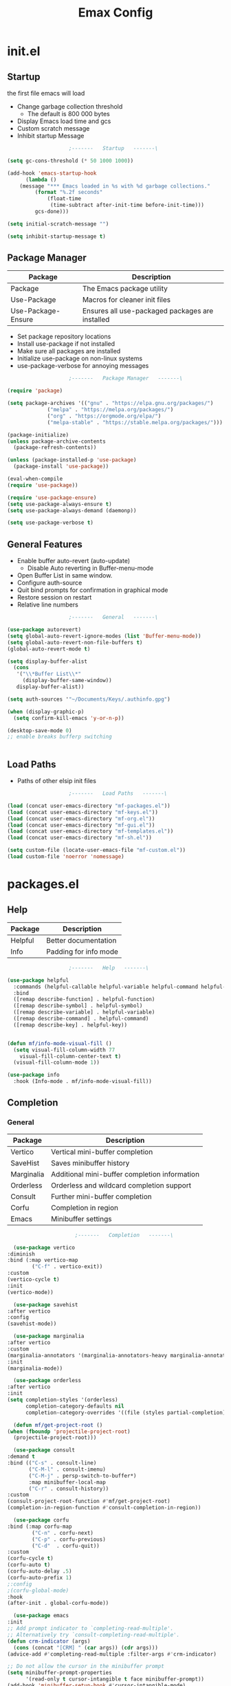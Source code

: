 #+TITLE: Emax Config

* init.el

** Startup
   the first file emacs will load

   - Change garbage collection threshold
     - The default is 800 000 bytes
   - Display Emacs load time and gcs
   - Custom scratch message
   - Inhibit startup Message

   #+begin_src emacs-lisp :tangle ./init.el
					     ;-------   Startup   -------\

     (setq gc-cons-threshold (* 50 1000 1000))

     (add-hook 'emacs-startup-hook
	       (lambda ()
		 (message "*** Emacs loaded in %s with %d garbage collections."
			  (format "%.2f seconds"
				  (float-time
				   (time-subtract after-init-time before-init-time)))
			  gcs-done)))

     (setq initial-scratch-message "")

     (setq inhibit-startup-message t)

   #+end_src


** Package Manager

   | Package            | Description                                     |
   |--------------------+-------------------------------------------------|
   | Package            | The Emacs package utility                       |
   | Use-Package        | Macros for cleaner init files                   |
   | Use-Package-Ensure | Ensures all use-packaged packages are installed |

   - Set package repository locations
   - Install use-package if not installed
   - Make sure all packages are installed
   - Initialize use-package on non-linux systems
   - use-package-verbose for annoying messages

   #+begin_src emacs-lisp :tangle ./init.el
					     ;-------   Package Manager   -------\

     (require 'package)

     (setq package-archives '(("gnu" . "https://elpa.gnu.org/packages/")
			      ("melpa" . "https://melpa.org/packages/")
			      ("org" . "https://orgmode.org/elpa/")
			      ("melpa-stable" . "https://stable.melpa.org/packages/")))

     (package-initialize)
     (unless package-archive-contents
       (package-refresh-contents))

     (unless (package-installed-p 'use-package)
       (package-install 'use-package))

     (eval-when-compile
     (require 'use-package))

     (require 'use-package-ensure)
     (setq use-package-always-ensure t)
     (setq use-package-always-demand (daemonp))

     (setq use-package-verbose t)

   #+end_src


** General Features

   - Enable buffer auto-revert (auto-update)
     - Disable Auto reverting in Buffer-menu-mode
   - Open Buffer List in same window.
   - Configure auth-source
   - Quit bind prompts for confirmation in graphical mode
   - Restore session on restart
   - Relative line numbers

   #+begin_src emacs-lisp :tangle ./init.el
					     ;-------   General   -------\

     (use-package autorevert)
     (setq global-auto-revert-ignore-modes (list 'Buffer-menu-mode))
     (setq global-auto-revert-non-file-buffers t)
     (global-auto-revert-mode t)

     (setq display-buffer-alist
	   (cons
	    '("\\*Buffer List\\*"
	      (display-buffer-same-window))
	    display-buffer-alist))

     (setq auth-sources '"~/Documents/Keys/.authinfo.gpg")

     (when (display-graphic-p)
       (setq confirm-kill-emacs 'y-or-n-p))

     (desktop-save-mode 0)
     ;; enable breaks bufferp switching


   #+end_src


** Load Paths

   - Paths of other elsip init files

   #+begin_src emacs-lisp :tangle ./init.el
					     ;-------   Load Paths   -------\

     (load (concat user-emacs-directory "mf-packages.el"))
     (load (concat user-emacs-directory "mf-keys.el"))
     (load (concat user-emacs-directory "mf-org.el"))
     (load (concat user-emacs-directory "mf-gui.el"))
     (load (concat user-emacs-directory "mf-templates.el"))
     (load (concat user-emacs-directory "mf-sh.el"))

     (setq custom-file (locate-user-emacs-file "mf-custom.el"))
     (load custom-file 'noerror 'nomessage)

   #+end_src


* packages.el

** Help

   | Package | Description           |
   |---------+-----------------------|
   | Helpful | Better documentation  |
   | Info    | Padding for info mode |

   #+begin_src emacs-lisp :tangle ./mf-packages.el
					     ;-------   Help   -------\

     (use-package helpful
       :commands (helpful-callable helpful-variable helpful-command helpful-key)
       :bind
       ([remap describe-function] . helpful-function)
       ([remap describe-symbol] . helpful-symbol)
       ([remap describe-variable] . helpful-variable)
       ([remap describe-command] . helpful-command)
       ([remap describe-key] . helpful-key))


     (defun mf/info-mode-visual-fill ()
       (setq visual-fill-column-width 77
	     visual-fill-column-center-text t)
       (visual-fill-column-mode 1))

     (use-package info
       :hook (Info-mode . mf/info-mode-visual-fill))

   #+end_src


** Completion

*** General

    | Package    | Description                                   |
    |------------+-----------------------------------------------|
    | Vertico    | Vertical mini-buffer completion               |
    | SaveHist   | Saves minibuffer history                      |
    | Marginalia | Additional mini-buffer completion information |
    | Orderless  | Orderless and wildcard completion support     |
    | Consult    | Further mini-buffer completion                |
    | Corfu      | Completion in region                          |
    | Emacs      | Minibuffer settings                           |

    #+begin_src emacs-lisp :tangle ./mf-packages.el
					      ;-------   Completion   -------\

      (use-package vertico
	:diminish
	:bind (:map vertico-map
		    ("C-f" . vertico-exit))
	:custom
	(vertico-cycle t)
	:init
	(vertico-mode))

      (use-package savehist
	:after vertico
	:config
	(savehist-mode))

      (use-package marginalia
	:after vertico
	:custom
	(marginalia-annotators '(marginalia-annotators-heavy marginalia-annotators-light nil))
	:init
	(marginalia-mode))

      (use-package orderless
	:after vertico
	:init
	(setq completion-styles '(orderless)
	      completion-category-defaults nil
	      completion-category-overrides '((file (styles partial-completion)))))

      (defun mf/get-project-root ()
	(when (fboundp 'projectile-project-root)
	  (projectile-project-root)))

      (use-package consult
	:demand t
	:bind (("C-s" . consult-line)
	       ("C-M-l" . consult-imenu)
	       ("C-M-j" . persp-switch-to-buffer*)
	       :map minibuffer-local-map
	       ("C-r" . consult-history))
	:custom
	(consult-project-root-function #'mf/get-project-root)
	(completion-in-region-function #'consult-completion-in-region))

      (use-package corfu
	:bind (:map corfu-map
		    ("C-n" . corfu-next)
		    ("C-p" . corfu-previous)
		    ("C-d"  . corfu-quit))
	:custom
	(corfu-cycle t)
	(corfu-auto t)
	(corfu-auto-delay .5)
	(corfu-auto-prefix 1)
	;:config
	;(corfu-global-mode)
	:hook
	(after-init . global-corfu-mode))

      (use-package emacs
	:init
	;; Add prompt indicator to `completing-read-multiple'.
	;; Alternatively try `consult-completing-read-multiple'.
	(defun crm-indicator (args)
	  (cons (concat "[CRM] " (car args)) (cdr args)))
	(advice-add #'completing-read-multiple :filter-args #'crm-indicator)

	;; Do not allow the cursor in the minibuffer prompt
	(setq minibuffer-prompt-properties
	      '(read-only t cursor-intangible t face minibuffer-prompt))
	(add-hook 'minibuffer-setup-hook #'cursor-intangible-mode)

	;; Emacs 28: Hide commands in M-x which do not work in the current mode.
	;; Vertico commands are hidden in normal buffers.
	;; (setq read-extended-command-predicate
	;;       #'command-completion-default-include-p)

	;; Enable recursive minibuffers
	(setq enable-recursive-minibuffers t))

    #+end_src


*** AI

    #+begin_src emacs-lisp :tangle ./mf-packages.el
					      ;-------   AI   -------\

      (use-package gptel
	:config
	(setq gptel-default-mode 'org-mode)
	(setq visual-column-width 77)
	(setq gptel-api-key (let ((secret (car (auth-source-search :host "openai"
								     :max 1))))
			      (when (functionp (plist-get secret :secret))
				(funcall (plist-get secret :secret))))))
    #+end_src


*** Spelling

- Set $DICPATH to "$HOME/Documents/Dictionaries" for hunspell.
- Tell ispell-mode to use hunspell.

     #+begin_src emacs-lisp :tangle ./mf-packages.el

       (setenv
	"DICPATH"
	(concat (getenv "HOME") "/Documents/Dictionaries"))

       (setq ispell-program-name "/usr/bin/hunspell")

       (use-package flyspell
	 :hook ((org-mode . flyspell-mode)
		(text-mode . flyspell-mode)
		(prog-mode . flyspell-prog-mode)))

       (global-set-key (kbd "C-c f") 'flyspell-mode )

       (use-package whitespace)

       (global-set-key (kbd "C-c w") 'whitespace-mode )

     #+end_src


*** LSP

    #+begin_src emacs-lisp :tangle ./mf-packages.el
					      ;-------   LSP   -------\

      (use-package eglot
	:hook ((c-mode c++mode obj-mode cuda-mode js-mode web-mode) . eglot-ensure)
	:config (add-to-list 'eglot-server-programs '((c++-mode c-mode) "clangd")))

      (use-package web-mode
	:mode "\\.html?\\'"
	;; :mode "\\\\.(html?\\|ejs\\|tsx\\|jsx\\)\\'"
	:config
	(setq-default web-mode-code-indent-offset 2)
	(setq-default web-mode-markup-indent-offset 2)
	(setq-default web-mode-attribute-indent-offset 2))

      ;; 1. Start the server with `httpd-start'
      ;; 2. Use `impatient-mode' on any buffer
      (use-package impatient-mode
	;;:mode "\\.html?\\'")
	:mode "(\\.\\(html?\\|ejs\\|tsx\\|jsx\\)\\'")

      (use-package skewer-mode
	;;:mode "\\.html?\\'")
	:mode "(\\.\\(html?\\|ejs\\|tsx\\|jsx\\)\\'")

      (use-package python-mode
	:hook (python-mode . eglot-ensure)
	:custom
	;; NOTE: Set these if Python 3 is called "python3" on your system!
	(python-shell-interpreter "python3")
	(dap-python-executable "python3"))

      (use-package haskell-mode
	:defer t)

      (use-package racket-mode
	:defer t)

    #+end_src


** REPL

   #+begin_src emacs-lisp :tangle ./mf-packages.el

     (use-package slime
       :defer t
       :config
       (setq inferior-lisp-program "sbcl")
       (add-to-list 'load-path "/usr/share/emacs/site-lisp/slime/")
       (slime-setup '(slime-fancy)))

   #+end_src


** Version Control

   | Package    | Description                 |
   |------------+-----------------------------|
   | Projectile | Project interaction library |
   | Magit      | Git porcilain               |
   | Forge      | Additional git features     |

   #+begin_src emacs-lisp :tangle ./mf-packages.el
					     ;-------   Version Control   -------\

     (use-package projectile
       :diminish projectile-mode
       :config (projectile-mode)
       ;;:custom ((projectile-completion-system 'vertico))
       :bind-keymap
       ("C-c p" . projectile-command-map)
       :init
       (when (file-directory-p "~/Documents")
	 (setq projectile-project-search-path '("~/Documents")))
       (setq projectile-switch-project-action #'projectile-dired))

     (use-package magit
     :commands magit-status)
     ;; :Custom                             ; opens diff in current buffer
     ;; (magit-display-buffer-function #'magit-display-buffer-same-window-except-diff-v1)

     (use-package forge
       :after magit)

   #+end_src


** Terminals

   #+begin_src emacs-lisp :tangle ./mf-packages.el
					     ;-------   Terminals   -------\

     (use-package vterm
       :commands vterm
       :config
       (setq term-prompt-regexp "^[^#$%>\n]*[#$%>] *")  ;; Set this to match your custom shell prompt
       ;;(setq vterm-shell "zsh")                       ;; Set this to customize the shell to launch
       (setq vterm-max-scrollback 10000))

   #+end_src


** Remote Access

   #+begin_src emacs-lisp :tangle ./mf-packages.el
					     ;-------   Tramp   -------\

     (use-package tramp
       :defer t
       :config
       (setq tramp-default-method "ssh"))

   #+end_src


** ERC

   #+begin_src emacs-lisp :tangle ./mf-packages.el
					      ;-------   ERC   -------\

     (when (display-graphic-p)
       (use-package erc
	 :defer t
	 :init
	 (setq erc-server "irc.libera.chat"
	       ;; erc-nick ""
	       ;; erc-user-full-name ""

	       erc-track-shorten-start 8	; Length of channel notifcation in mode-line
	       ;; erc-autojoin-channels-alist '(("irc.libera.chat" "#systemcrafters" "#emacs"))
	       erc-kill-buffer-on-part t
	       erc-auto-query 'bury		; No auto-focus buffer when mentioned	
	       erc-fill-column 79		; Defualt
	       erc-fill-function 'erc-fill-static
	       erc-fill-static-center 20
	       erc-track-exclude-types '("JOIN" "NICK" "QUIT" "MODE" "AWAY")
	       erc-track-visibility nil)   ; Only use the selected frame to consider notification seen
	 :config
	 (add-to-list 'erc-modules 'notifications)
	 (add-to-list 'erc-modules 'spelling)
	 (erc-services-mode 1)
	 (erc-update-modules))

					     ;-------   ERC Packages   -------\

       (use-package erc-hl-nicks
	 :after erc
	 :config
	 (add-to-list 'erc-modules 'hl-nicks))

       (use-package erc-image
	 :after erc
	 :config
	 (setq erc-image-inline-rescale 300)
	 (add-to-list 'erc-modules 'image)))

   #+end_src


** File Types

    | Package   | Descrition              |
    |-----------+-------------------------|
    | Pdf-Tools | Pdf support             |
    |           | Handling for .ino files |

   #+begin_src emacs-lisp :tangle ./mf-packages.el
					    ;-------   File Types   -------\

     (use-package pdf-tools
       :defer t
       ;:pin manual ;; manually update *****breaks first install*****
       :mode ("\\.pdf\\'" . pdf-view-mode)
       :config
       (pdf-tools-install)
       (setq-default pdf-view-display-size 'fit-page)
       (setq pdf-annot-activate-created-annotations t)
       (define-key pdf-view-mode-map (kbd "C-s") 'isearch-forward))

     (add-to-list 'auto-mode-alist
		  '("\\.ino\\'" . (lambda ()
				    (c-mode))))

   #+end_src


* keys.el

** Key Packages

   | Package         | Description                                                       |
   |-----------------+-------------------------------------------------------------------|
   | Evil            | Vim Layers                                                        |
   | Evil Collection | Additional mode support for Evil                                  |
   | General         | Leader keys                                                       |
   | Which-Key       | Displays available next keystrokes for keybinds after 1.5 seconds |
   | Hydra           | Prefix bindings                                                   |

   #+begin_src emacs-lisp :tangle ./mf-keys.el
					     ;-------   Key Packages   -------\

     (use-package evil
       :init
       (setq evil-want-integration t)
       (setq evil-want-keybinding nil)
       (setq evil-want-C-u-scroll t)
       (setq evil-want-C-i-jump nil)
       (setq evil-respect-visual-line-mode t)
       (setq evil-mode-line-format '(before . mode-line-front-space))
       (setq evil-disable-insert-state-bindings t)
       (setq evil-want-fine-undo t)
       ;; (setq evil-undo-system 'undo-tree)
       :config
       (evil-mode 1)
       (define-key evil-insert-state-map (kbd "C-g") 'evil-normal-state)
       (define-key evil-insert-state-map (kbd "C-h") 'evil-delete-backward-char-and-join)

       ;; Use visual line motions even outside of visual-line-mode buffers
       (evil-global-set-key 'motion "j" 'evil-next-visual-line)
       (evil-global-set-key 'motion "k" 'evil-previous-visual-line)

       (evil-set-initial-state 'messages-buffer-mode 'normal)
       (evil-set-initial-state 'dashboard-mode 'normal))

     (use-package evil-collection
       :after evil
       :diminish evil-collection-unimpaired-mode
       :config
       (evil-collection-init))

     (use-package general
       :after evil
       :config
       (general-create-definer mf/general-keys
	 :keymaps '(normal insert visual emacs)
	 :prefix "SPC"
	 :global-prefix "C-SPC"))

     (use-package which-key
	:defer 0
	:diminish which-key-mode
	:config
	(which-key-mode)
	(setq which-key-idle-delay 1.5))

     (use-package hydra
       :defer t)

   #+end_src


** Binds

   - Vim binds for dired.
   - Open 'Recent Files' buffer.

   #+begin_src emacs-lisp :tangle ./mf-keys.el
					     ;-------   Key Binds   -------\
     (defun dw/dont-arrow-me-bro ()
	 (interactive)
	 (message "Arrow keys are bad, you know?"))

     ;; Disable arrow keys in normal and visual modes
     (define-key evil-normal-state-map (kbd "<left>") 'dw/dont-arrow-me-bro)
     (define-key evil-normal-state-map (kbd "<right>") 'dw/dont-arrow-me-bro)
     (define-key evil-normal-state-map (kbd "<down>") 'dw/dont-arrow-me-bro)
     (define-key evil-normal-state-map (kbd "<up>") 'dw/dont-arrow-me-bro)
     (evil-global-set-key 'motion (kbd "<left>") 'dw/dont-arrow-me-bro)
     (evil-global-set-key 'motion (kbd "<right>") 'dw/dont-arrow-me-bro)
     (evil-global-set-key 'motion (kbd "<down>") 'dw/dont-arrow-me-bro)
     (evil-global-set-key 'motion (kbd "<up>") 'dw/dont-arrow-me-bro)

     (evil-collection-define-key 'normal 'dired-mode-map
       "h" 'dired-single-up-directory
       "H" 'dired-omit-mode
       "l" 'dired-single-buffer
       "y" 'dired-ranger-copy
       "X" 'dired-ranger-move
       "p" 'dired-ranger-paste)

     (add-hook 'special-mode-hook
	       (lambda ()
		 (define-key evil-normal-state-local-map
		   (kbd "q") 'kill-buffer-and-window)))

     (recentf-mode 1)
     (global-set-key (kbd "C-x M-f") 'recentf-open-files)

   #+end_src


** Which and General Keys

   | Function         | Description                      |
   |------------------+----------------------------------|
   | mf/leader-keys   | Define leader keys t, s, and fde |
   | hydra-text-scale | Scale text with j and k          |

   #+begin_src emacs-lisp :tangle ./mf-keys.el
					     ;-------   Which and Leader Keys   -------\

     (mf/general-keys
       "t" '(:ignore t :which-key "toggles")
       "ts" '(hydra-text-scale/body :which-key "scale text")
       "tl" '(display-line-numbers-mode :which-key "line-numbers")
       "tp" '(visual-fill-column-mode :which-key "padding")

       "f" '(:ignore t :which-key "find")
       "ff" '(hydra-find-file/body :which-key "find file")
       "fc" '(hydra-find-config/body :which-key "find conf.")
       "fd" '(hydra-find-dir/body :which-key "find dir.")

       "x" '(:ignore t :which-key "eval")
       "xe" '(hydra-eval-emacs/body :which-key "emacs")
       "b" '(hydra-switch-buffer/body :which-key "switch buffer")
       "w" '(hydra-switch-window/body :which-key "switch window")
       "v" '(vterm :which-key "vterm")
       "m" '(mf/switch-to-messages :which-key "*Messages*")
       "s" '(mf/switch-to-scratch :which-key "*scratch*"))

     (defhydra hydra-text-scale (:timeout 4)
       "scale text"
       ("j" text-scale-increase "in")
       ("k" text-scale-decrease "out")
       ("<escape>" nil "finished" :exit t))

     (defhydra hydra-find-file (:timeout 4)
       "select file"
       ("e" (find-file (expand-file-name (concat user-emacs-directory "emacs.org")))"emacs.org" :exit t)
       ("t" (find-file (expand-file-name "~/Org/todo.org"))"todo.org" :exit t)
       ("n" (find-file (expand-file-name "~/Org/notes.org"))"notes.org" :exit t)
       ("r" (find-file (expand-file-name "~/Documents/Recipe_Book/Recipe_Book_2/recipes.org"))"recipes.org" :exit t)
       ("<escape>" nil "exit" :exit t))

     (defhydra hydra-find-config (:timeout 4)
       ("t" (find-file (concat custom-theme-directory "/mf-spacegrey-theme.el"))"theme" :exit t)
       ("d" (find-file (expand-file-name "~/.config/mf-dwm/config.def.h"))"dwm" :exit t)
       ("<escape>" nil "exit" :exit t))

     (defhydra hydra-find-dir (:timeout 4)
       "select dir"
       ("e" (dired (expand-file-name user-emacs-directory))"emacs" :exit t)
       ("c" (dired (expand-file-name "~/Code"))"Code" :exit t)
       ("o" (dired (expand-file-name org-directory))"Org" :exit t)
       ("C" (dired (expand-file-name "~/.config"))"Config" :exit t)
       ("p" (dired (expand-file-name "~/Documents/PDFs"))"PDFs" :exit t)
       ("<escape>" nil "exit" :exit t))

     (defhydra hydra-switch-buffer (:timeout 4)
       "switch buffer"
       ("j" (switch-to-next-buffer)"next")
       ("k" (switch-to-prev-buffer)"previous")
       ("n" (lambda ()
	      (interactive)
	      (split-window-right)
	      (windmove-right))"v. split")
       ("N" (lambda ()
	      (interactive)
	      (split-window-below)
	      (windmove-down)) "h. split")
       ("q" (delete-window)"close")
       ("Q" (kill-this-buffer)"kill")
       ("c" (lambda ()
	      (interactive)
	      (delete-window)
	      (kill-this-buffer))"c & k")
       ("<escape>" nil "exit" :exit t))

     (defhydra hydra-switch-window (:timeout 4)
       "switch window"
       ("j" (other-window 1)"next")
       ("k" (other-window -1)"previous")
       ("n" (lambda ()
	      (interactive)
	      (split-window-right)
	      (windmove-right))"v. split")
       ("N" (lambda ()
	      (interactive)
	      (split-window-below)
	      (windmove-down)) "h. split")
       ("q" (delete-window)"close")
       ("Q" (kill-this-buffer)"kill")
       ("c" (lambda ()
	      (interactive)
	      (delete-window)
	      (kill-this-buffer))"c & k")
       ("<escape>" nil "exit" :exit t))

     (defhydra hydra-eval-emacs (:timeout 4)
       ("i" (load-file user-init-file)"init.el" :exit t)
       ("<escape>" nil "exit" :exit t))

     (defun mf/switch-to-scratch ()
       (interactive)
       (switch-to-buffer "*scratch*"))

     (defun mf/switch-to-messages ()
       (interactive)
       (switch-to-buffer "*Messages*"))
 
    #+end_src


* org.el

** Org Functions

   | Function                | Description                                                 |
   |-------------------------+-------------------------------------------------------------|
   | mf/org-mode-set         | Diminish indent mode, visual line mode and evil auto indent |
   | mf/org-mode-visual-fill | Org mode column padding settings                            |

   #+begin_src emacs-lisp :tangle ./mf-org.el
					     ;-------   Org Function   -------\

     (defun mf/org-mode-setup ()
       (diminish 'org-indent-mode)
       ;;  (variable-pitch-mode 1)
       (visual-line-mode 1)
       (diminish 'visual-line-mode)
       (setq evil-auto-indent nil
	     org-adapt-indentation t))

     (defun mf/org-mode-visual-fill ()
       (setq visual-fill-column-width 100
	     visual-fill-column-center-text t)
       (visual-fill-column-mode 1))

   #+end_src


** Org Packages

   #+begin_src emacs-lisp :tangle ./mf-org.el
					     ;-------   Packages   -------\

     (use-package org
       :pin org
       :custom (org-directory "~/Org")
       :commands (org-capture org-agenda)
       :hook (org-mode . mf/org-mode-setup)
       :config (setq org-startup-folded t
		     ;;org-ellipsis " ▾"
		     org-log-agenda-sater-with-log-mode t
		     org-log-done 'time
		     org-log-into-drawer t))

     (setq org-todo-keywords
	   '((type "TODO(t)" "HOLD(h)" "NEXT(n)" "|" "DONE(d!)")))

     (setq org-refile-targets
	   '(("Archive.org" :maxlevel . 1)
	     ("Tasks.org" :maxlevel . 1)))

     ;; Save Org buffers after refiling!
     (advice-add 'org-refile :after 'org-save-all-org-buffers)

     (use-package org-bullets
       :hook (org-mode . org-bullets-mode))

     (use-package visual-fill-column
       :hook (org-mode . mf/org-mode-visual-fill))

     (use-package org-roam
       :custom
       (org-roam-directory "~/Org/Roam")
       (org-roam-completion-everywhere t)
       (org-roam-capture-templates
	'(("p" "plain" plain
	   "%?"
	   :if-new (file+head "%<%Y%m%d%H%M%S>-${slug}.org" "#+title: ${title}\n")
	   :unnarrowed t)
	  ("d" "Definition" plain
	   "\n* Definition\n\n  - %?"
	   :if-new (file+head "%<%Y%m%d%H%M%S>-${slug}.org" "#+title: ${title}\n")
	   :empty-lines 1
	   :unnarrowed t)
	  ("D" "Symbols Definition" plain
	   "#+options: ^:{}\n#+startup: entitiespretty\n* nDefinition\n\n  - %?"
	   :if-new (file+head "%<%Y%m%d%H%M%S>-${slug}.org" "#+title: ${title}\n")
	   :unnarrowed t)
	  ("l" "Logic" plain
	   "#+options: ^:{}\n#+startup: entitiespretty\n\n- A %?\n\n- B "
	   :if-new (file+head "%<%Y%m%d%H%M%S>-${slug}.org" "#+title: ${title}\n")
	   :unnarrowed t)))

       :bind (("C-c n l" . org-roam-buffer-toggle)
	      ("C-c n f" . org-roam-node-find)
	      ("C-c n i" . org-roam-node-insert)
	      :map org-mode-map
	      ("M-TAB"    . completion-at-point))
	     :config
	     (org-roam-setup))

     (use-package org-roam-ui
       :after org-roam
       ;;         normally we'd recommend hooking orui after org-roam, but since org-roam does not have
       ;;         a hookable mode anymore, you're advised to pick something yourself
       ;;         if you don't care about startup time, use
       ;;  :hook (after-init . org-roam-ui-mode)
       :init
       (setq org-roam-ui-sync-theme t
	     org-roam-ui-follow t
	     org-roam-ui-open-on-start nil
	     org-roam-ui-update-on-save t
	     org-roam-ui-open-on-start t))

     (with-eval-after-load 'org
       (org-babel-do-load-languages
	'org-babel-load-languages
	'((emacs-lisp . t)
	  (C . t))))

   #+end_src


** Org Agenda

   #+begin_src emacs-lisp :tangle ./mf-org.el
					     ;-------   Agenda   -------\

     (setq org-agenda-files
	   '("~/Documents/Org/todo.org"
	     "~/Documents/Org/to_get.org"))


     (setq org-agenda-custom-commands
	   '(("o" "Overview"
	      ((agenda "" ((org-deadline-warning-days 7)))
	       (todo "NEXT"
		     ((org-agenda-overriding-header "Next Tasks")))
	       (tags-todo "agenda/ACTIVE" ((org-agenda-overriding-header "Active Projects")))))

	     ("n" "Next Tasks"
	      ((todo "NEXT"
		     ((org-agenda-overriding-header "Next Tasks")))))


	     ("d" "Computer" tags-todo "computer")

	     ("l" "Learn" tags-todo "learn")

	     ("r" "Write" tags-todo "write")

	     ("w" "Elec Eng" tags-todo "ee")

	     ("p" "Music Production" tags-todo "music")

	     ("W" "Workflow"
	      ((todo "PLAN"
		     ((org-agenda-overriding-header "Plan")
		      (org-agenda-FILES ORG-AGENDA-files)))
	       (todo "DESIGN"
		     ((org-agenda-overriding-header "Design")
		      (org-agenda-files org-agenda-files)))
	       (todo "MAKE"
		     ((org-agenda-overriding-header "Make")
		      (org-agenda-files org-agenda-files)))))))

     (setq org-tag-alist
	   '((:startgroup)
	     ;; Put mutually exclusive tags here
	     (:endgroup)
	     ("computer" . ?d)
	     ("learn" . ?l)
	     ("write" . ?r)
	     ("make" . ?f)
	     ("ee" . ?w)
	     ("music" . ?p)
	     ("idea" . ?i)))

   #+end_src


** Org Keys

   #+begin_src emacs-lisp :tangle ./mf-org.el
					     ;-------   Org Keys   -------\

     ;;(define-key global-map "\C-cl" 'org-store-link)
     (define-key global-map "\C-ca" 'org-agenda)
     (define-key global-map "\C-cc" 'org-capture)
     ;;(define-key global-map (kbd "C-c c")
     ;;    (lambda () (interactive) (org-capture nil "jj")))
   #+end_src


* gui.el

** GUI

   - Remove all visual bloat

   - Flash Mode-Line instead of ring bell

   - Set Vim layer indicator faces

   - [ ] * Full-screen in daemon mode*


    #+begin_src emacs-lisp :tangle ./mf-gui.el
					      ;-------   General   -------\

      (scroll-bar-mode -1)
      (menu-bar-mode -1)
      (tool-bar-mode -1)
      (global-set-key (kbd "<f5>") 'menu-bar-mode)
      (set-fringe-mode 10)                    ; padding
      (tooltip-mode -1)
      (column-number-mode)
      (global-display-line-numbers-mode t)
      (setq display-line-numbers-type 'relative)
      (setq display-line-numbers-width 3)
      (setq visual-fill-column-width 77)
      (setq visual-fill-column-center-text t)

      (dolist (mode '(org-mode-hook
		      Info-mode-hook
		      term-mode-hook
		      shell-mode-hook
		      eshell-mode-hook
		      vterm-mode-hook
		      pdf-view-mode-hook))
	(add-hook mode (lambda () (display-line-numbers-mode 0))))

    #+end_src


** Theme
   #+begin_src emacs-lisp :tangle ./mf-gui.el
					     ;-------   Theme   -------\

     (setq custom-theme-directory (concat user-emacs-directory "themes"))

(when (or (display-graphic-p)(daemonp))
       (load-theme 'mf-spacegrey t))

   #+end_src


** Modeline

   #+begin_src emacs-lisp :tangle ./mf-gui.el
					     ;-------   Modeline   -------\\

     (if (display-graphic-p)
	 (use-package mlscroll
	   :config (mlscroll-mode 1)))

     (if (daemonp)
	 (use-package mlscroll
	   :hook (server-after-make-frame . mlscroll-mode)))

     (setq evil-normal-state-tag
	   (propertize " <N> " 'face '((:background "DarkGoldenrod2" :foreground "black")))
	   evil-emacs-state-tag
	   (propertize " <E> " 'face '((:background "SkyBlue2"       :foreground "black")))
	   evil-insert-state-tag
	   (propertize " <I> " 'face '((:background "chartreuse3"    :foreground "black")))
	   evil-replace-state-tag
	   (propertize " <R> " 'face '((:background "chocolate"      :foreground "black")))
	   evil-motion-state-tag
	   (propertize " <M> " 'face '((:background "plum3"          :foreground "black")))
	   evil-visual-state-tag
	   (propertize " <V> " 'face '((:background "gray"           :foreground "black")))
	   evil-operator-state-tag
	   (propertize " <O> " 'face '((:background "sandy brown"    :foreground "black"))))

     (setq ring-bell-function
	   (lambda ()
	     (let ((orig-fg (face-foreground 'mode-line)))
	       (set-face-foreground 'mode-line "#000")
	       ;; (set-face-foreground 'mode-line "#fd5300")
	       (run-with-idle-timer 0.1 nil
				    (lambda (fg) (set-face-foreground 'mode-line fg))
				    orig-fg))))

   #+end_src


** Gui Packages

   | Package            | Description                              |
   |--------------------+------------------------------------------|
   | Diminish           | Hide selected modes from modeline        |
   | Rainbow-Delimiters | Color parethesies                        |
   | mlscroll           | Document location indicator for modeline |

   #+begin_src emacs-lisp :tangle ./mf-gui.el
					     ;-------   GUI Packages   -------\

     (use-package diminish)
     (eval-after-load "eldoc"
       '(diminish 'eldoc-mode))

     (diminish 'abbrev-mode)

     (use-package rainbow-mode
       :defer t
       :diminish)

     (use-package rainbow-delimiters
       :diminish
       :hook (prog-mode . rainbow-delimiters-mode))

     (use-package dired
       :ensure nil
       :commands (dired dired-jump)
       :bind (("C-x C-j" . dired-jump))
       :custom ((dired-listing-switches "-agho --group-directories-first")))

     (autoload 'dired-omit-mode "dired-x")

     (use-package perspective
       :defer t
       :custom
       (persp-mode-prefix-key (kbd "C-x x"))
       :bind (("C-x k" . persp-kill-buffer*)))
       ;; :init
       ;; (persp-mode))

     (use-package dired-single
       :commands (dired dired-jump))

     (use-package dired-ranger
       :defer t)

     (use-package dired-collapse
       :defer t)

     (use-package emojify
       :hook (erc-mode . emojify-mode)
       :commands emojify-mode)

   #+end_src


** Fonts

   #+begin_src emacs-lisp :tangle ./mf-gui.el
					;-------   Fonts    -------\

;(set-face-attribute 'default nil :font "FONT NAME" :height ##)

   #+end_src


* templates.el

  #+begin_src emacs-lisp :tangle ./mf-templates.el
						;-------   Tempo Templates   -------\

    (with-eval-after-load 'org
      ;; This is needed as of Org 9.2
      (require 'org-tempo)

      (add-to-list 'org-structure-template-alist '("sh" . "src shell"))
      (add-to-list 'org-structure-template-alist '("el" . "src emacs-lisp"))
      (add-to-list 'org-structure-template-alist '("eli" . "src emacs-lisp :tangle ./init.el"))
      (add-to-list 'org-structure-template-alist '("elg" . "src emacs-lisp :tangle ./mf-gui.el"))
      (add-to-list 'org-structure-template-alist '("elk" . "src emacs-lisp :tangle ./mf-keys.el"))
      (add-to-list 'org-structure-template-alist '("elo" . "src emacs-lisp :tangle ./mf-org.el"))
      (add-to-list 'org-structure-template-alist '("elt" . "src emacs-lisp :tangle ./mf-templates.el"))
      (add-to-list 'org-structure-template-alist '("els" . "src emacs-lisp :tangle ./mf-sh.el"))
      (add-to-list 'org-structure-template-alist '("cc" . "src C :exports results"))
      (add-to-list 'org-structure-template-alist '("py" . "src python"))
      (add-to-list 'org-structure-template-alist '("b" . "src bash :tangle ./ais_tangled.sh"))
      (tempo-define-template "org-recipe"
			     '( "** "p n n
				"*** Meta:" n n
				"   Dificulty    : " n
				"   Time         : " n
				"   Time Cooking : " n
				"   Servings     : " n
				"   Equipment    : "n n
				"*** Ingredients:"n n
				"    | Ingredient | Amount |" n
				"    |------------+--------|" n
				"    |            |        |" n
				"    |            |        |" n
				"    |            |        |"n n
				"*** Instrucions:"n n
				"    1. "n n
				"*** Notes:"n n
				"    - " n
				)
			     "<r" "Insert org-recipe" 'org-tempo-tags))


					    ;-------   Org Capture Templates   -------\


    (setq org-capture-templates
	  `(("t" "Tasks / Projects")
	    ("tt" "Task" entry (file+olp "/Org/todo.org" "Captured")
	     "* TODO %?\n  %U\n  %a\n  %i" :empty-lines 1)

	    ("j" "Journal Entries")
	    ("jj" "Journal" entry
	     (file+olp+datetree "~/Org/journal.org")
	     "\n* %<%I:%M %p> - Journal :journal:\n\n%?\n\n"
	     ;; ,(dw/read-file-as-string "~/Notes/Templates/Daily.org")
	     :clock-in :clock-resume
	     :empty-lines 1)))
	    ;; ("jm" "Meeting" entry
	    ;;  (file+olp+datetree "~/Projects/Code/emacs-from-scratch/OrgFiles/Journal.org")
	    ;;  "* %<%I:%M %p> - %a :meetings:\n\n%?\n\n"
	    ;;  :clock-in :clock-resume
	    ;;  :empty-lines 1)))

	    ;; ("w" "Workflows")
	    ;; ("we" "Checking Email" entry (file+olp+datetree "~/Projects/Code/emacs-from-scratch/OrgFiles/Journal.org")
	    ;;  "* Checking Email :email:\n\n%?" :clock-in :clock-resume :empty-lines 1)

	    ;; ("m" "Metrics Capture")
	    ;; ("mw" "Weight" table-line (file+headline "~/Projects/Code/emacs-from-scratch/OrgFiles/Metrics.org" "Weight")
	    ;;  "| %U | %^{Weight} | %^{Notes} |" :kill-buffer t)))

 #+end_src


* sh.el

  | Function                  | Description                                  |
  |---------------------------+----------------------------------------------|
  | mf/org-babel-tangle-conig | Aftersave hook to babel tangle to init files |
  | mf/xrdb-xresources        | Aftersave hook to reinit .Xresources         |
  | mf/org-dropbox            | Run dropbox when any ~/Dropbox file is open  |

  - reset gc-cons-threshold to a reasonabe value
  #+begin_src emacs-lisp :tangle ./mf-sh.el
					    ;-------   Save Hooks   -------\

    (defun mf/org-babel-tangle-config ()
      (when (string-equal (file-name-directory (buffer-file-name))
			  (expand-file-name user-emacs-directory))
	(let ((org-confirm-babel-evaluate nil))
	  (org-babel-tangle))))

    (add-hook 'org-mode-hook (lambda () (add-hook 'after-save-hook #'mf/org-babel-tangle-config)))


    (defun mf/xrdb-xresources ()
      (when (string-equal (buffer-file-name)
			  (expand-file-name "~/.dotfiles/.Xresources"))
	(and (shell-command "xrdb ~/.Xresources")
	     (message "xrdb updated"))))

    (add-hook 'conf-mode-hook (lambda () (add-hook 'after-save-hook #'mf/xrdb-xresources)))

    ;; (defun mf/dropbox ()
    ;;   (while (string-equal (file-name-directory)
    ;;		       (expand-file-name "~/Dropbox"))
    ;;     (shell-command "dropbox")))

    ;; (lambda () (add-hook 'after-save-hook #'mf/dropbox)

	 (setq gc-cons-threshold (* 2 1000 1000))
  #+end_src


* Plans
** Feature/Behavior
*** terminal version
    - tangle to one file for a single when check?
    - even lighter
*** Undo
    - undo-fu
    - vundo
    - undo-tree
*** Variable theme path for hydra
*** Windows and Buffers
**** Pin buffer in window
**** Key Driven Choose Buffer Screen
     - Screen accessible through key bind
       - Displays open buffers tiled
       - Key strokes to select buffer overlaid on buffer tile
**** Better window management
***** Window layout for ide
***** Work-Spaces
      - Eyebrowse
      - Perspective
      - beframe

**** Visually indicate selected buffer in minibuffer mode
**** Truncate File Name in Mode-Line
     - Auto remove org roam file id
     - truncate any name when mode line is small
*** Deal with Auto-Save files
*** Different auto indent behavior
*** Marginalia/mini-buffer no text wrapping
*** LSP/eglot
**** Function info in minibuffer control
     pinned to static buffer?
**** elsip
**** Different completion delay for modes
***** Writing slow delay
***** Coding fast delay
*** Flyspell ignore
**** Custom dictionary
*** Custom Random Scratch Message
*** straight.el?
*** Gantt Charts
*** Org
**** Capture
***** Debugging with file pointer
***** Notes
***** Todos
***** Journal?
**** Agenda
***** Plan(ner)
***** dots
***** poporg
**** Rabbit
***** water plants
***** bills
**** Ellipses
**** Task Options?
**** Autex
**** Orgzly?
**** GTG David Allen
**** bibtex roam
**** Org LaTeX bibliography
**** Org Mode Extensions
***** Org Mode Literate Code Line Numbers
      the tangled line numbers are displayed in the org mode code blocks
***** Manipulating the Header In/Exclude Code-Block From Tangle

*** Mode-line
**** Customize
**** Doom inspiration
**** Telephone Line
*** Modes
**** Tramp
**** Calc Mode
**** irc config
*** Native Comp
**** Optimize
*** Minad Packages
**** Corfu
***** vs company?
**** Cape
**** Embark
     - actions for current selections
       - rename etc
**** Selectum
     - alternative
*** Hooks
**** Dropbox Alternative Hook
     - Hook to run dropbox or alternative while and for a minute after in buffers from dropbox dir.
     - Remote File Backup and Source?
**** Compile suckless?
**** Tangle AIS
*** Arduino IDE
*** Browser Bookmarks
*** light mode toggle
*** auth source?
    alt that works with other programs
*** Pomodoro
*** TreeMacs
*** Make Dired Like ranger?
*** lexical-binding
*** Email
**** Worth it?
*** Unbind all keys?
    - look into a toggle-able sparse custom key map
      - no mistakes
      - less functionality
	- if i need a function bound i should bind it myself
      - Toggle-able so I still have access to the bloat
** Logical Organization
*** Determine Load Priority and Prerequisites
*** Separate Files?
** Theme
*** Use systemcrafter suggested theme as base.
*** Fonts
**** New
**** Like brin?
*** Propperly fork theme
*** inspo
**** subline spacegray
**** doom-horizon
** Bugs
*** Dir Local Vars load after org mode
**** all #+STARTUP: options don't work with .dir-locals.el

*** Org Roam Capture swallowing new lines
    fixed in native comp
    
